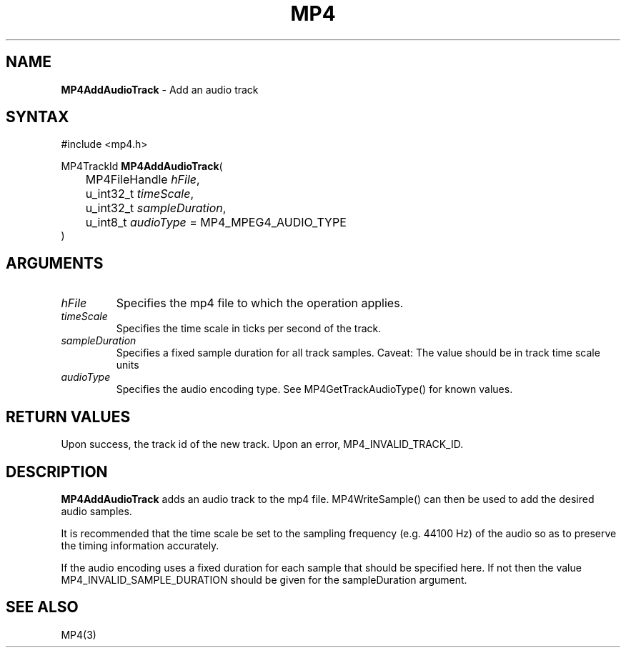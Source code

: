 .TH "MP4" "3" "Version 0.9" "Cisco Systems Inc." "MP4 File Format Library"
.SH "NAME"
.LP 
\fBMP4AddAudioTrack\fR \- Add an audio track
.SH "SYNTAX"
.LP 
#include <mp4.h>
.LP 
MP4TrackId \fBMP4AddAudioTrack\fR(
.br 
	MP4FileHandle \fIhFile\fP,
.br 
	u_int32_t \fItimeScale\fP,
.br 
	u_int32_t \fIsampleDuration\fP,
.br 
	u_int8_t \fIaudioType\fP = MP4_MPEG4_AUDIO_TYPE
.br 
)
.SH "ARGUMENTS"
.LP 
.TP 
\fIhFile\fP
Specifies the mp4 file to which the operation applies.
.TP 
\fItimeScale\fP
Specifies the time scale in ticks per second of the track.
.TP 
\fIsampleDuration\fP
Specifies a fixed sample duration for all track samples. Caveat: The value should be in track time scale units
.TP 
\fIaudioType\fP
Specifies the audio encoding type. See MP4GetTrackAudioType() for known values.
.SH "RETURN VALUES"
.LP 
Upon success, the track id of the new track. Upon an error, MP4_INVALID_TRACK_ID.

.SH "DESCRIPTION"
.LP 
\fBMP4AddAudioTrack\fR adds an audio track to the mp4 file. MP4WriteSample() can then be used to add the desired audio samples.
.LP 
It is recommended that the time scale be set to the sampling frequency (e.g. 44100 Hz) of the audio so as to preserve the timing information accurately.
.LP 
If the audio encoding uses a fixed duration for each sample that should be specified here. If not then the value MP4_INVALID_SAMPLE_DURATION should be given for the sampleDuration argument.


.SH "SEE ALSO"
.LP 
MP4(3)
